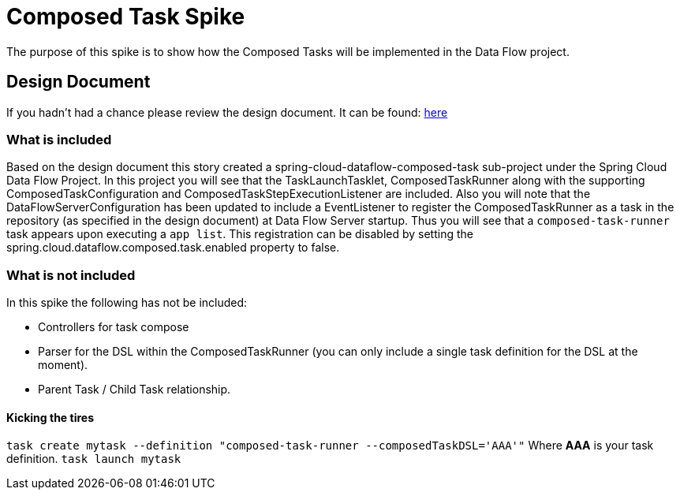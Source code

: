 = Composed Task Spike

The purpose of this spike is to show how the Composed Tasks will be implemented in
the Data Flow project. 

== Design Document
If you hadn't had a chance please review the design document.  It can be found:
https://docs.google.com/document/d/10FiyNrKH1KmfDj7WRVmREc9VwzSZx3XnMBP8VU8y99U/edit#heading=h.4h9zsajkx156[here]

=== What is included 

Based on the design document this story created a spring-cloud-dataflow-composed-task sub-project
under the Spring Cloud Data Flow Project.  In this project you will see that the TaskLaunchTasklet, ComposedTaskRunner
along with the supporting ComposedTaskConfiguration and ComposedTaskStepExecutionListener are included.   
Also you will note that the DataFlowServerConfiguration has been updated to include a EventListener to register the ComposedTaskRunner as a task in the repository (as specified in the design document) at Data Flow Server startup.  Thus you will see that a `composed-task-runner` task appears upon executing a `app list`.  This registration can be disabled by setting the spring.cloud.dataflow.composed.task.enabled property to false.  

=== What is not included

In this spike the following has not be included:

* Controllers for task compose
* Parser for the DSL within the ComposedTaskRunner (you can only include a single task definition for the DSL at the moment).
* Parent Task / Child Task relationship.

==== Kicking the tires

`task create mytask --definition "composed-task-runner --composedTaskDSL='AAA'"`  Where *AAA* is your task definition.
`task launch mytask`
